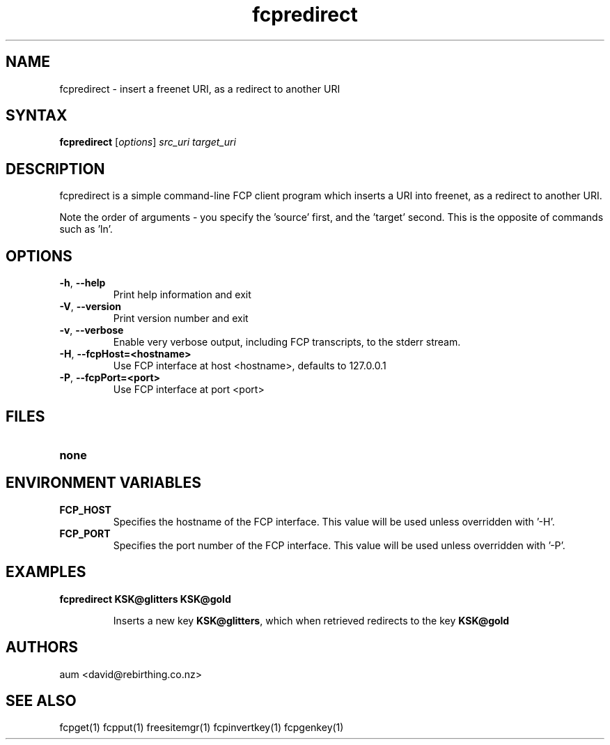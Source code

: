 .TH "fcpredirect" "1" "0.2.1" "aum" "pyfcp - Freenet FCP tools"
.SH "NAME"
.LP 
fcpredirect \- insert a freenet URI, as a redirect to another URI

.SH "SYNTAX"
.LP 
\fBfcpredirect\fP [\fIoptions\fP] \fIsrc_uri\fR \fItarget_uri\fR

.SH "DESCRIPTION"
.LP 
fcpredirect is a simple command\-line FCP client program which inserts
a URI into freenet, as a redirect to another URI.

Note the order of arguments \- you specify the 'source' first, and
the 'target' second. This is the opposite of commands
such as 'ln'.

.SH "OPTIONS"
.LP 
.TP 
\fB\-h\fR, \fB\-\-help\fR
Print help information and exit
.TP 
\fB\-V\fR, \fB\-\-version\fR
Print version number and exit
.TP 
\fB\-v\fR, \fB\-\-verbose\fR
Enable very verbose output, including FCP transcripts,
to the stderr stream.
.TP 
\fB\-H\fR, \fB\-\-fcpHost=<hostname>\fR
Use FCP interface at host <hostname>,
defaults to 127.0.0.1
.TP 
\fB\-P\fR, \fB\-\-fcpPort=<port>\fR
Use FCP interface at port <port>
.LP 

.SH "FILES"
.TP 
\fBnone\fP
.SH "ENVIRONMENT VARIABLES"
.LP 
.TP 
\fBFCP_HOST\fP
Specifies the hostname of the FCP interface. This value
will be used unless overridden with '\-H'.
.TP 
\fBFCP_PORT\fP
Specifies the port number of the FCP interface. This value
will be used unless overridden with '\-P'.

.LP 

.SH "EXAMPLES"
.TP 
\fBfcpredirect KSK@glitters KSK@gold\fR

Inserts a new key \fBKSK@glitters\fR, which when retrieved redirects
to the key \fBKSK@gold\fR

.LP 

.SH "AUTHORS"
.LP 
aum <david@rebirthing.co.nz>
.SH "SEE ALSO"
.LP 
fcpget(1) fcpput(1) freesitemgr(1) fcpinvertkey(1) fcpgenkey(1)


